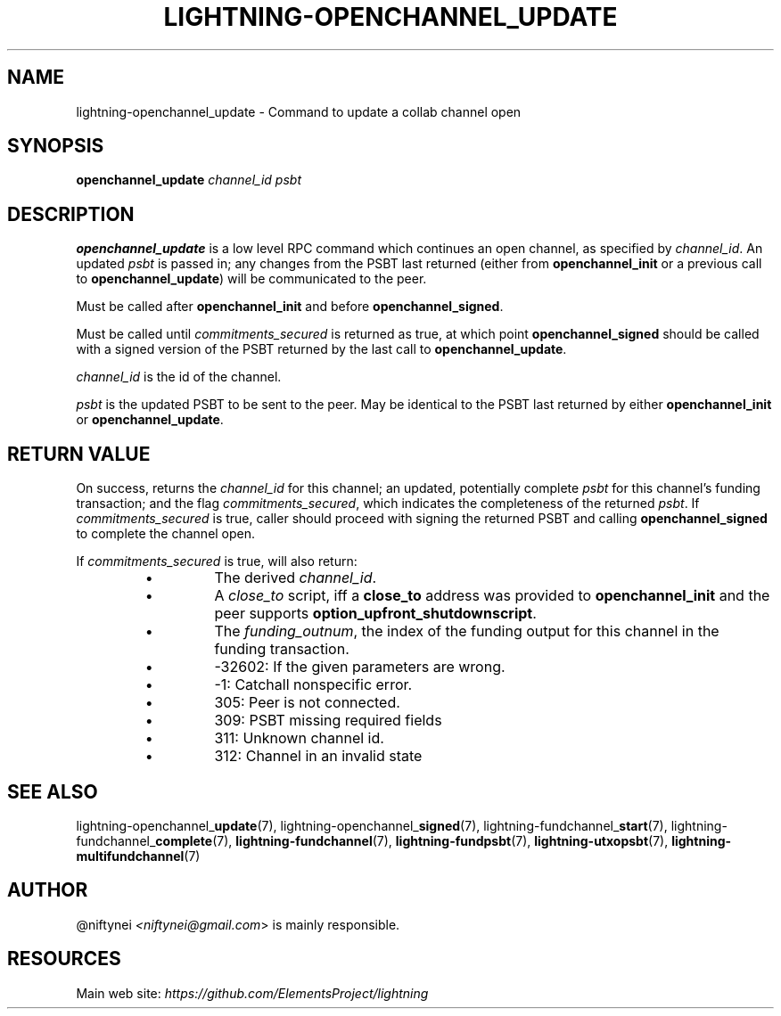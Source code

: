 .TH "LIGHTNING-OPENCHANNEL_UPDATE" "7" "" "" "lightning-openchannel_update"
.SH NAME
lightning-openchannel_update - Command to update a collab channel open
.SH SYNOPSIS

\fBopenchannel_update\fR \fIchannel_id\fR \fIpsbt\fR

.SH DESCRIPTION

\fBopenchannel_update\fR is a low level RPC command which continues an open
channel, as specified by \fIchannel_id\fR\. An updated  \fIpsbt\fR is passed in; any
changes from the PSBT last returned (either from \fBopenchannel_init\fR or
a previous call to \fBopenchannel_update\fR) will be communicated to the peer\.


Must be called after \fBopenchannel_init\fR and before \fBopenchannel_signed\fR\.


Must be called until \fIcommitments_secured\fR is returned as true, at which point
\fBopenchannel_signed\fR should be called with a signed version of the PSBT
returned by the last call to \fBopenchannel_update\fR\.


\fIchannel_id\fR is the id of the channel\.


\fIpsbt\fR is the updated PSBT to be sent to the peer\. May be identical to
the PSBT last returned by either \fBopenchannel_init\fR or \fBopenchannel_update\fR\.

.SH RETURN VALUE

On success, returns the \fIchannel_id\fR for this channel; an updated, potentially
complete \fIpsbt\fR for this channel's funding transaction; and the flag
\fIcommitments_secured\fR, which indicates the completeness of the returned \fIpsbt\fR\.
If \fIcommitments_secured\fR is true, caller should proceed with signing the
returned PSBT and calling \fBopenchannel_signed\fR to complete the channel open\.


If \fIcommitments_secured\fR is true, will also return:

.RS
.IP \[bu]
The derived \fIchannel_id\fR\.
.IP \[bu]
A \fIclose_to\fR script, iff a \fBclose_to\fR address was provided to
\fBopenchannel_init\fR and the peer supports \fBoption_upfront_shutdownscript\fR\.
.IP \[bu]
The \fIfunding_outnum\fR, the index of the funding output for this channel
in the funding transaction\.

.RE
.RS
.IP \[bu]
-32602: If the given parameters are wrong\.
.IP \[bu]
-1: Catchall nonspecific error\.
.IP \[bu]
305: Peer is not connected\.
.IP \[bu]
309: PSBT missing required fields
.IP \[bu]
311: Unknown channel id\.
.IP \[bu]
312: Channel in an invalid state

.RE
.SH SEE ALSO

lightning-openchannel_\fBupdate\fR(7), lightning-openchannel_\fBsigned\fR(7),
lightning-fundchannel_\fBstart\fR(7), lightning-fundchannel_\fBcomplete\fR(7),
\fBlightning-fundchannel\fR(7), \fBlightning-fundpsbt\fR(7), \fBlightning-utxopsbt\fR(7),
\fBlightning-multifundchannel\fR(7)

.SH AUTHOR

@niftynei \fI<niftynei@gmail.com\fR> is mainly responsible\.

.SH RESOURCES

Main web site: \fIhttps://github.com/ElementsProject/lightning\fR

\" SHA256STAMP:1da10d582896fe537c439b6a479fc9d8b440a43e6848b21a68b223a0ddaab24b
